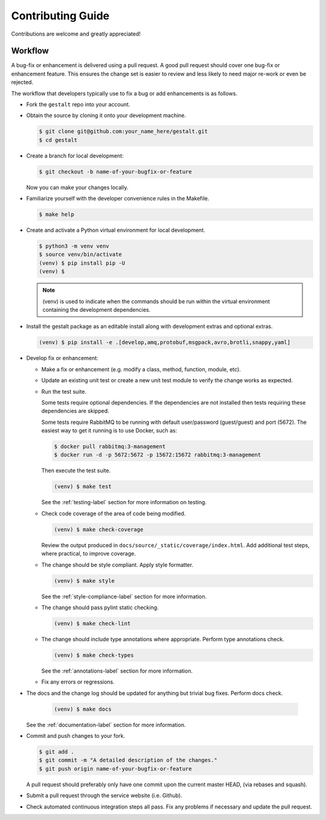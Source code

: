 Contributing Guide
==================

Contributions are welcome and greatly appreciated!


.. _contributing-workflow-label:

Workflow
--------

A bug-fix or enhancement is delivered using a pull request. A good pull request
should cover one bug-fix or enhancement feature. This ensures the change set is
easier to review and less likely to need major re-work or even be rejected.

The workflow that developers typically use to fix a bug or add enhancements
is as follows.

* Fork the ``gestalt`` repo into your account.

* Obtain the source by cloning it onto your development machine.

  .. code-block:: console

      $ git clone git@github.com:your_name_here/gestalt.git
      $ cd gestalt

* Create a branch for local development:

  .. code-block:: console

      $ git checkout -b name-of-your-bugfix-or-feature

  Now you can make your changes locally.

* Familiarize yourself with the developer convenience rules in the Makefile.

  .. code-block:: console

      $ make help

* Create and activate a Python virtual environment for local development.

  .. code-block:: console

      $ python3 -m venv venv
      $ source venv/bin/activate
      (venv) $ pip install pip -U
      (venv) $

  .. note::

      (venv) is used to indicate when the commands should be run within the
      virtual environment containing the development dependencies.

* Install the gestalt package as an editable install along with development
  extras and optional extras.

  .. code-block:: console

      (venv) $ pip install -e .[develop,amq,protobuf,msgpack,avro,brotli,snappy,yaml]

* Develop fix or enhancement:

  * Make a fix or enhancement (e.g. modify a class, method, function, module,
    etc).

  * Update an existing unit test or create a new unit test module to verify
    the change works as expected.

  * Run the test suite.

    Some tests require optional dependencies. If the dependencies are not
    installed then tests requiring these dependencies are skipped.

    Some tests require RabbitMQ to be running with default user/password
    (guest/guest) and port (5672). The easiest way to get it running is to
    use Docker, such as:

    .. code-block:: console

        $ docker pull rabbitmq:3-management
        $ docker run -d -p 5672:5672 -p 15672:15672 rabbitmq:3-management

    Then execute the test suite.

    .. code-block:: console

        (venv) $ make test

    See the :ref:`testing-label` section for more information on testing.

  * Check code coverage of the area of code being modified.

    .. code-block:: console

        (venv) $ make check-coverage

    Review the output produced in ``docs/source/_static/coverage/index.html``. Add
    additional test steps, where practical, to improve coverage.

  * The change should be style compliant. Apply style formatter.

    .. code-block:: console

        (venv) $ make style

    See the :ref:`style-compliance-label` section for more information.

  * The change should pass pylint static checking.

    .. code-block:: console

        (venv) $ make check-lint

  * The change should include type annotations where appropriate.
    Perform type annotations check.

    .. code-block:: console

        (venv) $ make check-types

    See the :ref:`annotations-label` section for more information.

  * Fix any errors or regressions.

* The docs and the change log should be updated for anything but trivial bug
  fixes. Perform docs check.

    .. code-block:: console

        (venv) $ make docs

  See the :ref:`documentation-label` section for more information.

* Commit and push changes to your fork.

  .. code-block:: console

      $ git add .
      $ git commit -m "A detailed description of the changes."
      $ git push origin name-of-your-bugfix-or-feature

  A pull request should preferably only have one commit upon the current
  master HEAD, (via rebases and squash).

* Submit a pull request through the service website (i.e. Github).

* Check automated continuous integration steps all pass. Fix any problems
  if necessary and update the pull request.
